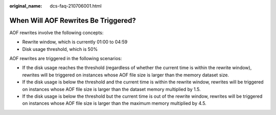 :original_name: dcs-faq-210706001.html

.. _dcs-faq-210706001:

When Will AOF Rewrites Be Triggered?
====================================

AOF rewrites involve the following concepts:

-  Rewrite window, which is currently 01:00 to 04:59
-  Disk usage threshold, which is 50%

AOF rewrites are triggered in the following scenarios:

-  If the disk usage reaches the threshold (regardless of whether the current time is within the rewrite window), rewrites will be triggered on instances whose AOF file size is larger than the memory dataset size.
-  If the disk usage is below the threshold and the current time is within the rewrite window, rewrites will be triggered on instances whose AOF file size is larger than the dataset memory multiplied by 1.5.
-  If the disk usage is below the threshold but the current time is out of the rewrite window, rewrites will be triggered on instances whose AOF file size is larger than the maximum memory multiplied by 4.5.
